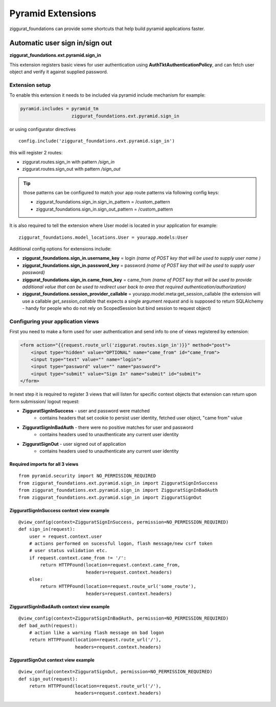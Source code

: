 ==================
Pyramid Extensions
==================

ziggurat_foundations can provide some shortcuts that help build pyramid
applications faster.

-------------------------------
Automatic user sign in/sign out
-------------------------------

**ziggurat_foundations.ext.pyramid.sign_in**

This extension registers basic views for user authentication using
**AuthTktAuthenticationPolicy**, and can fetch user object and verify it
against supplied password.

Extension setup
---------------

To enable this extension it needs to be included via pyramid include mechanism
for example:

.. code-block:: ini

    pyramid.includes = pyramid_tm
                       ziggurat_foundations.ext.pyramid.sign_in

or using configurator directives ::

    config.include('ziggurat_foundations.ext.pyramid.sign_in')

this will register 2 routes:

* ziggurat.routes.sign_in with pattern */sign_in*
* ziggurat.routes.sign_out with pattern */sign_out*

.. tip::

    those patterns can be configured to match your app route patterns via
    following config keys:

    * ziggurat_foundations.sign_in.sign_in_pattern = /custom_pattern
    * ziggurat_foundations.sign_in.sign_out_pattern = /custom_pattern

It is also required to tell the extension where User model is located in your
application for example::

    ziggurat_foundations.model_locations.User = yourapp.models:User

Additional config options for extensions include:

* **ziggurat_foundations.sign_in.username_key** = login *(name of POST key that will
  be used to supply user name )*
* **ziggurat_foundations.sign_in.password_key** = password *(name of POST key that
  will be used to supply user password)*
* **ziggurat_foundations.sign_in.came_from_key** = came_from *(name of POST key that
  will be used to provide additional value that can be used to redirect user back
  to area that required authentication/authorization)*
* **ziggurat_foundations.session_provider_callable** = yourapp.model.meta:get_session_callable
  (the extension will use a callable `get_session_callable`  that expects a single argument `request` and is
  supposed to return SQLAlchemy - handy for people who do not rely on ScopedSession but bind session to request object)

Configuring your application views
-----------------------------------

First you need to make a form used for user authentication and send info to one
of views registered by extension:

.. code-block:: html+jinja

    <form action="{{request.route_url('ziggurat.routes.sign_in')}}" method="post">
        <input type="hidden" value="OPTIONAL" name="came_from" id="came_from">
        <input type="text" value="" name="login">
        <input type="password" value="" name="password">
        <input type="submit" value="Sign In" name="submit" id="submit">
    </form>

In next step it is required to register 3 views that will listen for specific
context objects that extension can return upon form submission/ logout request:

* **ZigguratSignInSuccess** - user and password were matched
    * contains headers that set cookie to persist user identity,
      fetched user object, "came from" value
* **ZigguratSignInBadAuth** - there were no positive matches for user and password
    * contains headers used to unauthenticate any current user identity
* **ZigguratSignOut** - user signed out of application
    * contains headers used to unauthenticate any current user identity


Required imports for all 3 views
................................

::

    from pyramid.security import NO_PERMISSION_REQUIRED
    from ziggurat_foundations.ext.pyramid.sign_in import ZigguratSignInSuccess
    from ziggurat_foundations.ext.pyramid.sign_in import ZigguratSignInBadAuth
    from ziggurat_foundations.ext.pyramid.sign_in import ZigguratSignOut


ZigguratSignInSuccess context view example
..........................................

::

    @view_config(context=ZigguratSignInSuccess, permission=NO_PERMISSION_REQUIRED)
    def sign_in(request):
        user = request.context.user
        # actions performed on sucessful logon, flash message/new csrf token
        # user status validation etc.
        if request.context.came_from != '/':
            return HTTPFound(location=request.context.came_from,
                             headers=request.context.headers)
        else:
            return HTTPFound(location=request.route_url('some_route'),
                             headers=request.context.headers)

ZigguratSignInBadAuth context view example
..........................................

::

    @view_config(context=ZigguratSignInBadAuth, permission=NO_PERMISSION_REQUIRED)
    def bad_auth(request):
        # action like a warning flash message on bad logon
        return HTTPFound(location=request.route_url('/'),
                         headers=request.context.headers)


ZigguratSignOut context view example
..........................................

::

    @view_config(context=ZigguratSignOut, permission=NO_PERMISSION_REQUIRED)
    def sign_out(request):
        return HTTPFound(location=request.route_url('/'),
                         headers=request.context.headers)
